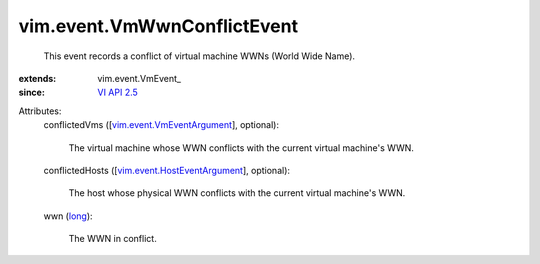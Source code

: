 
vim.event.VmWwnConflictEvent
============================
  This event records a conflict of virtual machine WWNs (World Wide Name).
:extends: vim.event.VmEvent_
:since: `VI API 2.5 <vim/version.rst#vimversionversion2>`_

Attributes:
    conflictedVms ([`vim.event.VmEventArgument <vim/event/VmEventArgument.rst>`_], optional):

       The virtual machine whose WWN conflicts with the current virtual machine's WWN.
    conflictedHosts ([`vim.event.HostEventArgument <vim/event/HostEventArgument.rst>`_], optional):

       The host whose physical WWN conflicts with the current virtual machine's WWN.
    wwn (`long <https://docs.python.org/2/library/stdtypes.html>`_):

       The WWN in conflict.
